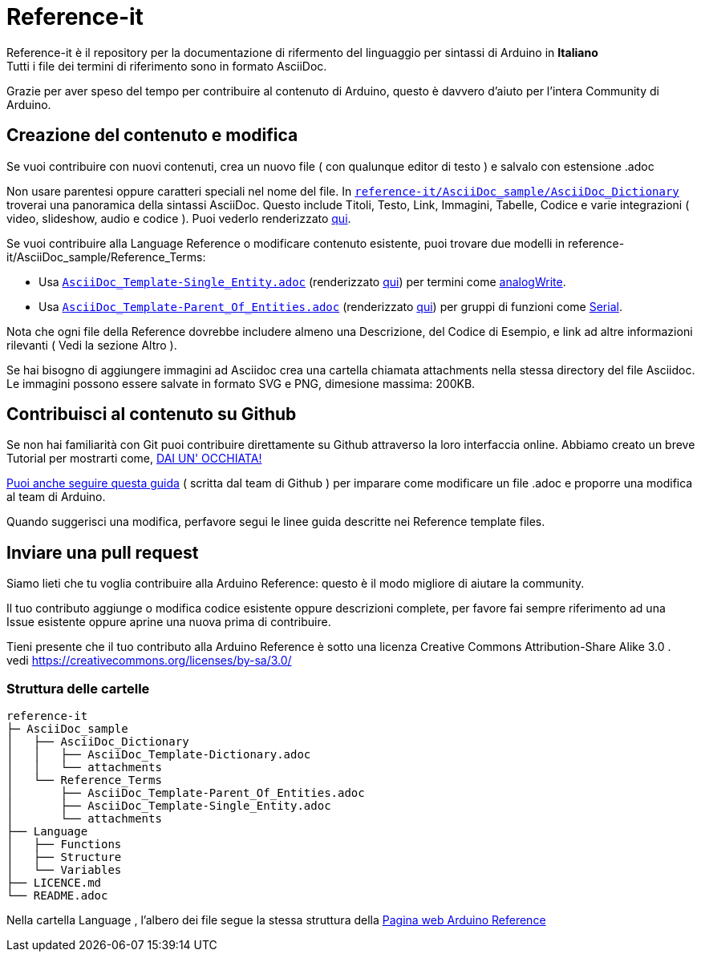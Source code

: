 = Reference-it

Reference-it è il repository per la documentazione di rifermento del linguaggio per sintassi di Arduino in **Italiano** +
Tutti i file dei termini di riferimento sono in formato AsciiDoc.

Grazie per aver speso del tempo per contribuire al contenuto di Arduino, questo è davvero d'aiuto per l'intera Community di Arduino.

== Creazione del contenuto e modifica

Se vuoi contribuire con nuovi contenuti, crea un nuovo file ( con qualunque editor di testo ) e salvalo con estensione .adoc

Non usare parentesi oppure caratteri speciali nel nome del file. In https://raw.githubusercontent.com/arduino/reference-it/master/AsciiDoc_sample/AsciiDoc_Dictionary/AsciiDoc_Template-Dictionary.adoc[`reference-it/AsciiDoc_sample/AsciiDoc_Dictionary`] troverai una panoramica della sintassi AsciiDoc. Questo include Titoli, Testo, Link, Immagini, Tabelle, Codice e varie integrazioni ( video, slideshow, audio e codice ). Puoi vederlo renderizzato https://https://www.arduino.cc/reference/it/asciidoc_sample/asciidoc_dictionary/asciidoc_template-dictionary/[qui].

Se vuoi contribuire alla Language Reference o modificare contenuto esistente, puoi trovare due modelli in reference-it/AsciiDoc_sample/Reference_Terms:

* Usa https://raw.githubusercontent.com/arduino/reference-it/master/AsciiDoc_sample/Reference_Terms/AsciiDoc_Template-Single_Entity.adoc[`AsciiDoc_Template-Single_Entity.adoc`] (renderizzato https://https://www.arduino.cc/reference/it/asciidoc_sample/reference_terms/asciidoc_template-single_entity/[qui]) per termini come link:http://arduino.cc/en/Reference/AnalogWrite[analogWrite].
* Usa https://raw.githubusercontent.com/arduino/reference-it/master/AsciiDoc_sample/Reference_Terms/AsciiDoc_Template-Parent_Of_Entities.adoc[`AsciiDoc_Template-Parent_Of_Entities.adoc`] (renderizzato https://https://www.arduino.cc/reference/it/asciidoc_sample/reference_terms/asciidoc_template-parent_of_entities/[qui]) per gruppi di funzioni come link:http://arduino.cc/en/Reference/Serial[Serial].

Nota che ogni file della Reference dovrebbe includere almeno una Descrizione, del Codice di Esempio, e link ad altre informazioni rilevanti ( Vedi la sezione Altro ).

Se hai bisogno di aggiungere immagini ad Asciidoc crea una cartella chiamata attachments nella stessa directory del file Asciidoc. Le immagini possono essere salvate in formato SVG e PNG, dimesione massima: 200KB.

== Contribuisci al contenuto su Github
Se non hai familiarità con Git puoi contribuire direttamente su Github attraverso la loro interfaccia online. Abbiamo creato un breve Tutorial per mostrarti come, https://create.arduino.cc/projecthub/Arduino_Genuino/contribute-to-the-arduino-reference-af7c37[DAI UN' OCCHIATA!]

link:https://help.github.com/articles/editing-files-in-another-user-s-repository/[Puoi anche seguire questa guida] ( scritta dal team di Github ) per imparare come modificare un file .adoc e proporre una modifica al team di Arduino.

Quando suggerisci una modifica, perfavore segui le linee guida descritte nei Reference template files.


== Inviare una pull request
Siamo lieti che tu voglia contribuire alla Arduino Reference: questo è il modo migliore di aiutare la community.

Il tuo contributo aggiunge o modifica codice esistente oppure descrizioni complete, per favore fai sempre riferimento ad una Issue esistente oppure aprine una nuova prima di contribuire.

Tieni presente che il tuo contributo alla Arduino Reference è sotto una licenza Creative Commons Attribution-Share Alike 3.0 . vedi https://creativecommons.org/licenses/by-sa/3.0/

=== Struttura delle cartelle
[source]
----
reference-it
├─ AsciiDoc_sample
│   ├── AsciiDoc_Dictionary
│   │   ├── AsciiDoc_Template-Dictionary.adoc
│   │   └── attachments
│   └── Reference_Terms
│       ├── AsciiDoc_Template-Parent_Of_Entities.adoc
│       ├── AsciiDoc_Template-Single_Entity.adoc
│       └── attachments
├── Language
│   ├── Functions
│   ├── Structure
│   └── Variables
├── LICENCE.md
└── README.adoc

----

Nella cartella Language , l'albero dei file segue la stessa struttura della link:https://www.arduino.cc/reference/en[Pagina web Arduino Reference]
